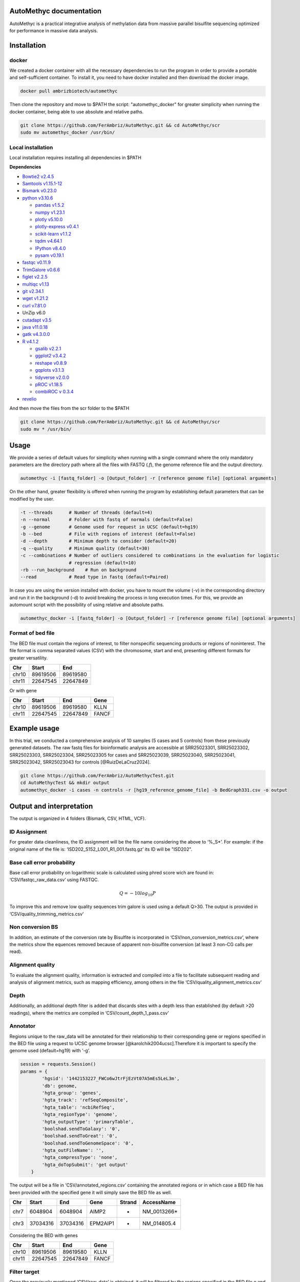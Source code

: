 AutoMethyc documentation
========================

AutoMethyc is a practical integrative analysis of methylation data from
massive parallel bisulfite sequencing optimized for performance in
massive data analysis.

Installation
============

docker
------

We created a docker container with all the necessary dependencies to run
the program in order to provide a portable and self-sufficient
container. To install it, you need to have docker installed and then
download the docker image.

.. code:: bash

   docker pull ambrizbiotech/automethyc

Then clone the repository and move to $PATH the script:
"automethyc_docker" for greater simplicity when running the docker
container, being able to use absolute and relative paths.

.. code:: bash

   git clone https://github.com/FerAmbriz/AutoMethyc.git && cd AutoMethyc/scr
   sudo mv automethyc_docker /usr/bin/

Local installation
------------------

Local installation requires installing all dependencies in $PATH

**Dependencies**

-  `Bowtie2
   v2.4.5 <http://bowtie-bio.sourceforge.net/bowtie2/manual.shtml#building-from-source>`__

-  `Samtools v1.15.1-12 <http://www.htslib.org/>`__

-  `Bismark
   v0.23.0 <https://www.bioinformatics.babraham.ac.uk/projects/bismark/>`__

-  `python v3.10.6 <https://www.python.org/>`__

   -  `pandas v1.5.2 <https://pandas.pydata.org/>`__

   -  `numpy v1.23.1 <https://numpy.org/>`__

   -  `plotly v5.10.0 <https://plotly.com/python/>`__

   -  `plotly-express
      v0.4.1 <https://plotly.com/python/plotly-express/>`__

   -  `scikit-learn
      v1.1.2 <https://scikit-learn.org/stable/index.html>`__

   -  `tqdm v4.64.1 <https://pypi.org/project/tqdm/>`__

   -  `IPython v8.4.0 <https://ipython.org/>`__

   -  `pysam
      v0.19.1 <https://pysam.readthedocs.io/en/latest/api.html>`__

-  `fastqc
   v0.11.9 <https://www.bioinformatics.babraham.ac.uk/projects/fastqc/>`__

-  `TrimGalore v0.6.6 <https://github.com/FelixKrueger/TrimGalore>`__

-  `figlet v2.2.5 <http://www.figlet.org/>`__

-  `multiqc v1.13 <https://multiqc.info/>`__

-  `git v2.34.1 <https://git-scm.com/>`__

-  `wget v1.21.2 <https://www.gnu.org/software/wget/>`__

-  `curl v7.81.0 <https://curl.se/>`__

-  UnZip v6.0

-  `cutadapt v3.5 <https://curl.se/>`__

-  `java v11.0.18 <https://www.java.com/en/download/>`__

-  `gatk v4.3.0.0 <https://github.com/broadinstitute/gatk>`__

-  `R v4.1.2 <https://www.r-project.org/>`__

   -  `gsalib
      v2.2.1 <https://www.rdocumentation.org/packages/gsalib/versions/2.2.1>`__

   -  `ggplot2
      v3.4.2 <https://www.rdocumentation.org/packages/ggplot2/versions/3.4.2>`__

   -  `reshape
      v0.8.9 <https://www.rdocumentation.org/packages/reshape/versions/0.8.9>`__

   -  `gqplots
      v3.1.3 <https://cran.r-project.org/web/packages/gplots/index.html>`__

   -  `tidyverse
      v2.0.0 <https://www.rdocumentation.org/packages/tidyverse/versions/2.0.0>`__

   -  `pROC
      v1.18.5 <https://cran.r-project.org/web/packages/pROC/index.html>`__

   -  `combiROC v 0.3.4 <http://combiroc.eu/>`__

-  `revelio <https://github.com/bio15anu/revelio.git>`__

And then move the files from the scr folder to the $PATH

.. code:: bash

   git clone https://github.com/FerAmbriz/AutoMethyc.git && cd AutoMethyc/scr
   sudo mv * /usr/bin/

Usage
=====

We provide a series of default values for simplicity when running with a
single command where the only mandatory parameters are the directory
path where all the files with FASTQ (*.f*), the genome reference file
and the output directory.

.. code:: bash

   automethyc -i [fastq_folder] -o [Output_folder] -r [reference genome file] [optional arguments]

On the other hand, greater flexibility is offered when running the
program by establishing default parameters that can be modified by the
user.

.. code:: bash

   -t --threads      # Number of threads (default=4)
   -n --normal       # Folder with fastq of normals (default=False)
   -g --genome       # Genome used for request in UCSC (default=hg19)
   -b --bed          # File with regions of interest (default=False)
   -d --depth        # Minimum depth to consider (default=20)
   -q --quality      # Minimum quality (default=30)    
   -c --combinations # Number of outliers considered to combinations in the evaluation for logistic 
                     # regression (default=10)
   -rb --run_background    # Run on background
   --read            # Read type in fastq (default=Paired)

In case you are using the version installed with docker, you have to
mount the volume (-v) in the corresponding directory and run it in the
background (-d) to avoid breaking the process in long execution times.
For this, we provide an automount script with the possibility of using
relative and absolute paths.

.. code:: bash

   automethyc_docker -i [fastq_folder] -o [Output_folder] -r [reference genome file] [optional arguments]

Format of bed file
------------------

The BED file must contain the regions of interest, to filter nonspecific
sequencing products or regions of noninterest. The file format is comma
separated values (CSV) with the chromosome, start and end, presenting
different formats for greater versatility.

===== ======== ========
Chr   Start    End
===== ======== ========
chr10 89619506 89619580
chr11 22647545 22647849
===== ======== ========

Or with gene

===== ======== ======== =====
Chr   Start    End      Gene
===== ======== ======== =====
chr10 89619506 89619580 KLLN
chr11 22647545 22647849 FANCF
===== ======== ======== =====

Example usage
=============

In this trial, we conducted a comprehensive analysis of 10 samples (5
cases and 5 controls) from these previously generated datasets. The raw
fastq files for bioinformatic analysis are accessible at SRR25023301,
SRR25023302, SRR25023303, SRR25023304, SRR25023305 for cases and
SRR25023039, SRR25023040, SRR25023041, SRR25023042, SRR25023043 for
controls [@RuizDeLaCruz2024].

.. code:: bash

   git clone https://github.com/FerAmbriz/AutoMethycTest.git
   cd AutoMethycTest && mkdir output
   automethyc_docker -i cases -n controls -r [hg19_reference_genome_file] -b BedGraph331.csv -o output

Output and interpretation
=========================

The output is organized in 4 folders (Bismark, CSV, HTML, VCF).

ID Assignment
-------------

For greater data cleanliness, the ID assignment will be the file name
considering the above to ‘%_S\*’. For example: if the original name of
the file is: ‘ISD202_S152_L001_R1_001.fastq.gz’ its ID will be "ISD202".

Base call error probability
---------------------------

Base call error probability on logarithmic scale is calculated using
phred score wich are found in: ‘CSV/fastqc_raw_data.csv’ using FASTQC.

.. math:: Q=-10log_{10} P

To improve this and remove low quality sequences trim galore is used
using a default Q>30. The output is provided in
‘CSV/quality_trimming_metrics.csv’

Non conversion BS
-----------------

In addition, an estimate of the conversion rate by Bisulfite is
incorporated in ‘CSV/non_conversion_metrics.csv’, where the metrics show
the equences removed because of apparent non-bisulfite conversion (at
least 3 non-CG calls per read).

Alignment quality
-----------------

To evaluate the alignment quality, information is extracted and compiled
into a file to facilitate subsequent reading and analysis of alignment
metrics, such as mapping efficiency, among others in the file
‘CSV/quality_alignment_metrics.csv’

Depth
-----

Additionally, an additional depth filter is added that discards sites
with a depth less than established (by default >20 readings), where the
metrics are compiled in ‘CSV/count_depth_1_pass.csv’

Annotator
---------

Regions unique to the raw_data will be annotated for their relationship
to their corresponding gene or regions specified in the BED file using a
request to UCSC genome browser [@karolchik2004ucsc].Therefore it is
important to specify the genome used (default=hg19) with ‘-g’.

.. code:: python

   session = requests.Session()
   params = {
           'hgsid': '1442153227_FWCo6wJtrFjEzVt07A5mEs5LeL3m',
           'db': genome,
           'hgta_group': 'genes',
           'hgta_track': 'refSeqComposite',
           'hgta_table': 'ncbiRefSeq',
           'hgta_regionType': 'genome',
           'hgta_outputType': 'primaryTable',
           'boolshad.sendToGalaxy': '0',
           'boolshad.sendToGreat': '0',
           'boolshad.sendToGenomeSpace': '0',
           'hgta_outFileName': '',
           'hgta_compressType': 'none',
           'hgta_doTopSubmit': 'get output'
       }

The output will be a file in ‘CSV/annotated_regions.csv’ containing the
annotated regions or in which case a BED file has been provided with the
specified gene it will simply save the BED file as well.

==== ======== ======== ======== ====== ============
Chr  Start    End      Gene     Strand AccessName
==== ======== ======== ======== ====== ============
chr7 6048904  6048904  AIMP2    +      NM_0013266\*
chr3 37034316 37034316 EPM2AIP1 -      NM_014805.4
==== ======== ======== ======== ====== ============

Considering the BED with genes

===== ======== ======== =====
Chr   Start    End      Gene
===== ======== ======== =====
chr10 89619506 89619580 KLLN
chr11 22647545 22647849 FANCF
===== ======== ======== =====

Filter target
-------------

Once the previously mentioned ‘CSV/raw_data’ is obtained, it will be
filtered by the regions specified in the BED file o and the
corresponding gene of each site previously annotated in
‘CSV/annotated_regions.csv’ will be added and saved as:
‘filtered_target.csv’

Format of ‘CSV/filtered_target.csv’

+-----+----+----+--------+--------+-------+------+--------+----+----+
| ID  | Ty | C  | Start  | End    | Met   | Cyt  | Cyt    | D  | Ge |
|     | pe | hr |        |        | _perc | _Met | _NoMet | ep | ne |
|     |    |    |        |        |       |      |        | th |    |
+=====+====+====+========+========+=======+======+========+====+====+
| ISD | c  | ch | 37     | 37     | 100.0 | 2383 | 0      | 23 | ML |
| 202 | as | r3 | 034307 | 034307 |       |      |        | 83 | H1 |
|     | es |    |        |        |       |      |        |    |    |
+-----+----+----+--------+--------+-------+------+--------+----+----+
| ISD | c  | ch | 37     | 37     | 0.4   | 11   | 2362   | 23 | ML |
| 202 | as | r3 | 034316 | 034316 | 63548 |      |        | 73 | H1 |
|     | es |    |        |        |       |      |        |    |    |
+-----+----+----+--------+--------+-------+------+--------+----+----+

In addition, a total count of the sites is made after filtering
(targets)

Format of ’CSV/count_targets.csv \| ID \| Value \| \|——–|——-\| \| ISD202
\| 337 \| \| ISD203 \| 283 \|

CGI mapping
-----------

The CGI region mapping makes a request to the UCSC genome browser
[@karolchik2004ucsc] and classifies each site according to distance from
the nearest CpG island.

The output of this mapping will be saved in: ‘CSV/cgi_features.csv’ with
the information of the nearest CpG island and the mapped site. Format of
‘CSV/cgi_features.csv’

+-----+-----+----------+--------+---+--------+------------+----------+
| bin | ch  | ch       | ch     | … | Site   | Dis        | Type     |
|     | rom | romStart | romEnd |   |        | tCpGIsland |          |
+=====+=====+==========+========+===+========+============+==========+
| 1   | ch  | 89621772 | 89     | … | 89     | 2266       | CpG      |
| 268 | r10 |          | 624128 |   | 619506 |            | shelf    |
+-----+-----+----------+--------+---+--------+------------+----------+
| 631 | c   | 6048396  | 6      | … | 6      | -          | CpG      |
|     | hr7 |          | 049255 |   | 048968 |            | island   |
+-----+-----+----------+--------+---+--------+------------+----------+

Methylation percentage
----------------------

To calculate the percentage of methylation, the conversion of the
reference genome to bisulfite is carried out using
Bismark[@krueger2011], followed by the use of Trim galore, which
automates quality control and trimming of the adapter using Fastqc,
Trimmomatic [@bolger2014trimmomatic] and Cutadapt [@martin2011cutadapt].
The alignment to the reference genome is done with
bowtie2[@langmead2019scaling] and samtools[@samtools] to finally call
the percentage of methylation. Subsequently, filtering by depth (default
depth>20) is performed to reduce sequencing errors, which are collected
for a data summary in ‘CSV/count_depth_[depth (default=20)]_pass.csv’.
Format of ’CSV/count_depth_[depth (default=20)]_pass.csv

====== ========== ======== ========== =========
ID     unfiltered filtered depth_mean depth_std
====== ========== ======== ========== =========
ISD202 672        347      572.08     723.23447
ISD203 490        225      709.924528 935.77306
====== ========== ======== ========== =========

To simplify data analysis, we merge the COV files with the methylation
percentages of each sample into a single file called:
‘CSV/raw_data.csv’, however, if you want to know more about the files
generated in the ‘Bismark’ folder, we recommend reading their
documentation. Format of ‘CSV/raw_data.csv’

+------+-----+----+--------+--------+--------+-------+--------+-----+
| ID   | T   | C  | Start  | End    | Me     | Cy    | Cyt    | De  |
|      | ype | hr |        |        | t_perc | t_Met | _NoMet | pth |
+======+=====+====+========+========+========+=======+========+=====+
| IS   | ca  | ch | 37     | 37     | 100.0  | 2383  | 0      | 2   |
| D202 | ses | r3 | 034307 | 034307 |        |       |        | 383 |
+------+-----+----+--------+--------+--------+-------+--------+-----+
| IS   | ca  | ch | 37     | 37     | 0.     | 11    | 2362   | 2   |
| D202 | ses | r3 | 034316 | 034316 | 463548 |       |        | 373 |
+------+-----+----+--------+--------+--------+-------+--------+-----+

Matrix construction
-------------------

From the filtered and annotated regions, a matrix of the regions is
constructed to optimize the normalization of the data. Format of
‘CSV/matrix_filtered_target.csv’

===== ======== ==== ======== ======== ======
ID    -        -    ISD202   ISD203   ISD203
===== ======== ==== ======== ======== ======
Type  -        -    controls controls cases
Chr   Start    Gene -        -        -
chr10 89619506 KLLN 98.65    97.50    97.95
chr10 89619510 KLLN 98.92    97.19    99.18
===== ======== ==== ======== ======== ======

Subsequently, the mean per gene is calculated in a matrix Format of
‘CSV/matrix_mean_gene.csv’

==== ======== ======== ======
Gene ISD202   ISD203   ISD203
==== ======== ======== ======
Type controls controls cases
KLLN 96.76    96.66    98.65
ATM  0.29     0.10     0.85
==== ======== ======== ======

Normalization
-------------

Normalization is calculated from the mean and standard deviation of the
normals provided, following equation 2.

.. math:: Z_{ij} = \frac {x_{ij}-\overline{x_{j}}}{S_{j}}

Format of ‘CSV/matrix_filtered_target_normalized.csv’

====== ======== ============ ============= ===============
ID     Type     chr7:6048966 chr2:47596942 chr11:108093572
====== ======== ============ ============= ===============
ISD202 controls -0.707107    -0.539522     0.723362
ISD203 cases    0.478456     3.377785      -0.707107
====== ======== ============ ============= ===============

However, the long format of the normalized matrix is also performed in:
Format of ‘CSV/filtered_target_normalized.csv’

====== ======== ============ =========
ID     Type     variable     value
====== ======== ============ =========
ISD202 controls chr7:6048966 -0.707107
ISD203 cases    chr7:6048966 0.478456
====== ======== ============ =========

Subsequently, the mean per gene is calculated in a matrix and the long
format is also performed. ‘CSV/mean_gene_normalized.csv’

====== ======== ========= =========
ID     Type     MSH2      BRIP1
====== ======== ========= =========
ISD202 controls -0.707107 -0.707107
ISD203 cases    3.421513  3.421513
====== ======== ========= =========

Format of ‘CSV/mean_gene_normalized.csv’

====== ======== ======== ========
ID     Type     variable value
====== ======== ======== ========
ISD202 controls MSH2     0.707107
ISD203 cases    MSH2     3.421513
====== ======== ======== ========

PCA
---

To reduce the dimensionality of the data, we did an analysis of
principal components, see the axes of greatest variation and see if
there is a differential grouping between the samples and normals. The
output is in ’CSV/pca_vectors.csv0

ROC
---

For Receiver Operating Characteristic (ROC) analysis, the best
combination of sites that allows separation between controls and cases
is identified in an unsupervised manner, where possible combinations
between the sites with the highest number of outliers are performed,
followed by the prediction evaluation using a logistic regression model.
Finally, the ROC curve analysis is performed, evaluating the best
combination.

Variant calling in germline
---------------------------

Regarding the variant calling, the bam generated with Bismark
[@krueger2011] is ordered with samtools[@samtools], as well as the tags
MD and NM are calculated and the bam index is created. Subsequently
revelio [@nunn2022manipulating] is used for bisulfite-influenced base
masking and with samtools [@samtools] it is added a read group for the
variant calling with HaplotypeCaller [@poplin2017scaling]. The output
will be laid out in ‘VCF/*_mask_haplotype2.vcf’, therefore, we recommend
reading their `official
documentation <https://www.rdocumentation.org/packages/gsalib/versions/2.2.1>`__
for a correct interpretation and subsequent analysis.

Differential methylation
------------------------

Differential methylation was made on the comparison of cases and
controls, with a implementation of shapiro wilk test, and t-student or
The Mann-Whitney U test in each site.

HTML report
-----------

For greater ease in the interpretation and visualization of general
data, we compile the information obtained in an interactive HTML report.

Step-by-Step Execution
======================

To implement the process step-by-step, first create an output folder
along with its subdirectories. Next, initiate the Bismark
implementation, specifying the type of sample. If you have both cases
and controls, run the implementation twice to accommodate your
requirements.

.. code:: bash

   bismark_rounded $input $output $ref_folder $thr $quality $read_fastq cases

Next, it filters out shallow sites in both cases and controls
(optional).

.. code:: bash

   filter_depth $output/Bismark/cases/bedGraph $output/Bismark/cases $depth cases

Finally, merge all the files into one.

.. code:: bash

   bindcov $output/Bismark/cases/bedGraph $output/Bismark/cases 'cases'

To create the final HTML report, we extract the metrics from FastQC and
Bismark and combine them into a single file.

.. code:: bash

   fastqc_extract $output/Bismark/cases/fastq_trimmed $output/Bismark/cases
   extract_statistics_alignment $output/Bismark/cases/fastq_trimmed $output/Bismark/cases/aligned $output/Bismark/cases/deduplicated cases $output/Bismark/cases

Optionally, we run MultiQC to view the quality metrics in separate, more
detailed reports. However, AutoMethyc already provides the main quality
metrics in its report.

.. code:: bash

   multiqc $output/Bismark/controls/fastq_trimmed/*
   mv multiqc_report.html $output/HTML/multiqc_report_controls.html

If you ran the flow for the cases folder and then the controls, merge
them into a single file and save it in the ‘output/CSV’ directory.

.. code:: bash

   awk '(NR == 1) || (FNR > 1)' $output/Bismark/controls/raw_data.csv $output/Bismark/cases/raw_data.csv > $output/CSV/raw_data.csv

   awk '(NR == 1) || (FNR > 1)' $output/Bismark/controls/count_depth_${depth}_pass.csv $output/Bismark/cases/count_depth_${depth}_pass.csv > $output/CSV/count_depth_${depth}_pass.csv

   awk '(NR == 1) || (FNR > 1)' $output/Bismark/controls/fastqc_raw_data.csv $output/Bismark/cases/fastqc_raw_data.csv > $output/CSV/fastqc_raw_data.csv

   awk '(NR == 1) || (FNR > 1)' $output/Bismark/controls/quality_trimming_metrics.csv $output/Bismark/cases/quality_trimming_metrics.csv > $output/CSV/quality_trimming_metrics.csv

   awk '(NR == 1) || (FNR > 1)' $output/Bismark/controls/quality_alignment_metrics.csv $output/Bismark/cases/quality_alignment_metrics.csv > $output/CSV/quality_alignment_metrics.csv

   awk '(NR == 1) || (FNR > 1)' $output/Bismark/controls/non_conversion_metrics.csv $output/Bismark/cases/non_conversion_metrics.csv > $output/CSV/non_conversion_metrics.csv

   awk '(NR == 1) || (FNR > 1)' $output/Bismark/controls/duplicated_metrics.csv $output/Bismark/cases/duplicated_metrics.csv > $output/CSV/duplicated_metrics.csv

Annotation is performed by querying the genomes available in the UCSC
Genome Browser.

.. code:: bash

   region_annotator $filtro $genome $output/CSV $thr

Optionally, filter the regions of interest provided by the BED file.

.. code:: bash

   filter_target $output/CSV/raw_data.csv $output/CSV/annotated_regions.csv $output/CSV

To have greater control over the normalization process, matrices of the
sites of interest are constructed and then unpivoted.

.. code:: bash

   matrix_normalizer $output/CSV/matrix_filtered_target.csv $output/CSV/matrix_mean_gene.csv $output/CSV

   make_vectors_pca $output/CSV/matrix_filtered_target_normalized.csv $output/CSV

   unpivot_matrix_normalized $output/CSV/matrix_filtered_target_normalized.csv $output/CSV $output/CSV/matrix_mean_gene_normalized.csv

For island classification, mapping is performed based on the CpG islands
reported in the genomes available from the UCSC Genome Browser

.. code:: bash

   cgi_mapping $output/CSV/matrix_filtered_target.csv $genome $output/CSV

For multivariate analysis using PCA, vectors are extracted from the
normalized data.

.. code:: bash

   make_vectors_pca $output/CSV/matrix_filtered_target_normalized.csv $output/CSV

A differential expression analysis is then performed using a volcano
plot.

.. code:: bash

   volcano $output/CSV/filtered_target_normalized.csv $output/CSV/

To identify the hypermethylated sites with the highest number of
samples, an unsupervised analysis was conducted to evaluate the top 10
sites with the most hypermethylated samples. A comparative analysis of
classification prediction using logistic regression was then performed.
The combination with the highest accuracy in the validation test
(defined by the 30% of data hidden from training) was subsequently
selected for combined ROC analysis.

.. code:: bash

   co_methylation $output/CSV/matrix_filtered_target_normalized.csv $output/CSV/filtered_target_normalized.csv $output/CSV/ $combinations

   Rscript /usr/bin/combi_roc.R $output/CSV

For single nucleotide variation (SNV) analysis, the base is masked using
Revelio, and the variants are called using HaplotypeCaller. The number
of identified variants is then counted, and if controls are used, they
are merged into a single file.

.. code:: bash

   revelio_haplotype $output/Bismark/cases/aligned $ref $output/VCF/cases $thr

   snv_count $output/VCF/cases $output/VCF/cases cases
   awk '(NR == 1) || (FNR > 1)' $output/VCF/controls/snv_count.csv $output/VCF/cases/snv_count.csv > $output/CSV/snv_count.csv

Finally, generate the HTML report, which provides an interactive summary
of the entire analysis.

.. code:: bash

   html_report $output $output/HTML True $depth
